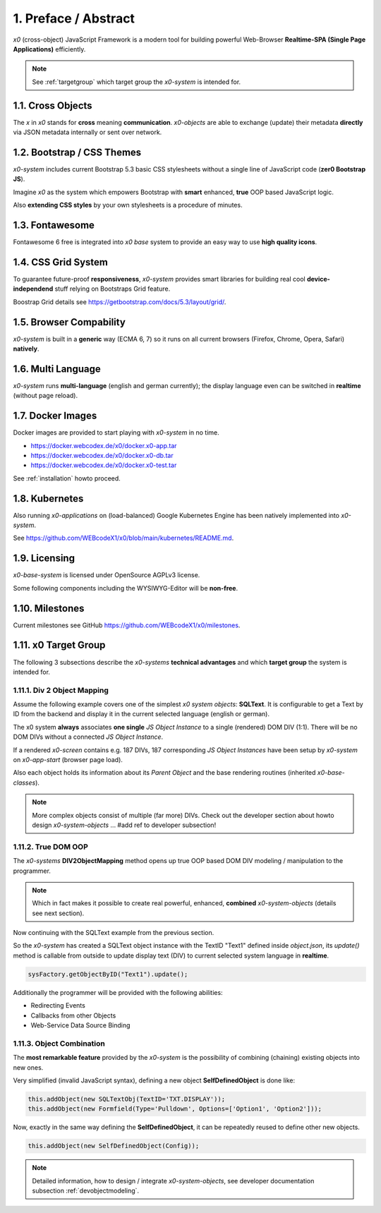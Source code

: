 .. intro

1. Preface / Abstract
=====================

*x0* (cross-object) JavaScript Framework is a modern tool for building
powerful Web-Browser **Realtime-SPA (Single Page Applications)** efficiently.

.. note::

    See :ref:`targetgroup` which target group the *x0-system* is intended for.

1.1. Cross Objects
------------------

The *x* in *x0* stands for **cross** meaning **communication**.
*x0-objects* are able to exchange (update) their metadata **directly** via
JSON metadata internally or sent over network.

1.2. Bootstrap / CSS Themes
---------------------------

*x0-system* includes current Bootstrap 5.3 basic CSS stylesheets
without a single line of JavaScript code (**zer0 Bootstrap JS**).

Imagine *x0* as the system which empowers Bootstrap with **smart**
enhanced, **true** OOP based JavaScript logic.

Also **extending CSS styles** by your own stylesheets is a procedure of
minutes.

1.3. Fontawesome
----------------

Fontawesome 6 free is integrated into *x0 base* system to provide an easy
way to use **high quality icons**.

1.4. CSS Grid System
---------------------

To guarantee future-proof **responsiveness**, *x0-system* provides smart
libraries for building real cool **device-independend** stuff relying on
Bootstraps Grid feature.

Boostrap Grid details see https://getbootstrap.com/docs/5.3/layout/grid/.

1.5. Browser Compability
------------------------

*x0-system* is built in a **generic** way (ECMA 6, 7) so it runs on all current
browsers (Firefox, Chrome, Opera, Safari) **natively**.

1.6. Multi Language
-------------------

*x0-system* runs **multi-language** (english and german currently); the display
language even can be switched in **realtime** (without page reload).

1.7. Docker Images
------------------

Docker images are provided to start playing with *x0-system* in no time.

- https://docker.webcodex.de/x0/docker.x0-app.tar
- https://docker.webcodex.de/x0/docker.x0-db.tar
- https://docker.webcodex.de/x0/docker.x0-test.tar

See :ref:`installation` howto proceed.

1.8. Kubernetes
---------------

Also running *x0-applications* on (load-balanced) Google Kubernetes Engine has
been natively implemented into *x0-system*.

See https://github.com/WEBcodeX1/x0/blob/main/kubernetes/README.md.

1.9. Licensing
--------------

*x0-base-system* is licensed under OpenSource AGPLv3 license.

Some following components including the WYSIWYG-Editor will be **non-free**.

1.10. Milestones
----------------

Current milestones see GitHub https://github.com/WEBcodeX1/x0/milestones.

.. _targetgroup:

1.11. x0 Target Group
---------------------

The following 3 subsections describe the *x0-systems* **technical advantages**
and which **target group** the system is intended for.

1.11.1. Div 2 Object Mapping
****************************

Assume the following example covers one of the simplest *x0 system objects*:
**SQLText**. It is configurable to get a Text by ID from the backend and display
it in the current selected language (english or german).

.. image:: images/x0-oop-obj2div-mapping.png
  :alt: image - oop object2div mapping

The x0 system **always** associates **one single** *JS Object Instance* to a
single (rendered) DOM DIV (1:1). There will be no DOM DIVs without a connected
*JS Object Instance*.

If a rendered *x0-screen* contains e.g. 187 DIVs, 187 corresponding
*JS Object Instances* have been setup by *x0-system* on *x0-app-start* (browser
page load).

Also each object holds its information about its *Parent Object* and the base
rendering routines (inherited *x0-base-classes*).

.. note::

    More complex objects consist of multiple (far more) DIVs.
    Check out the developer section about howto design *x0-system-objects*
    ... #add ref to developer subsection!

1.11.2. True DOM OOP
********************

The *x0-systems* **DIV2ObjectMapping** method opens up true OOP based DOM DIV
modeling / manipulation to the programmer.

.. note::

    Which in fact makes it possible to create real powerful, enhanced,
    **combined** *x0-system-objects* (details see next section).

Now continuing with the SQLText example from the previous section.

So the *x0-system* has created a SQLText object instance with the TextID
"Text1" defined inside `object.json`, its `update()` method is callable
from outside to update display text (DIV) to current selected system language
in **realtime**.

.. code-block:: javascript

    sysFactory.getObjectByID("Text1").update();

Additionally the programmer will be provided with the following abilities:

- Redirecting Events
- Callbacks from other Objects
- Web-Service Data Source Binding

1.11.3. Object Combination
**************************

The **most remarkable feature** provided by the *x0-system* is the possibility
of combining (chaining) existing objects into new ones.

Very simplified (invalid JavaScript syntax), defining a new object
**SelfDefinedObject** is done like:

.. code-block:: javascript

    this.addObject(new SQLTextObj(TextID='TXT.DISPLAY'));
    this.addObject(new Formfield(Type='Pulldown', Options=['Option1', 'Option2']));

Now, exactly in the same way defining the **SelfDefinedObject**, it can be
repeatedly reused to define other new objects.

.. code-block:: javascript

    this.addObject(new SelfDefinedObject(Config));

.. note::

    Detailed information, how to design / integrate *x0-system-objects*, see
    developer documentation subsection :ref:`devobjectmodeling`.
